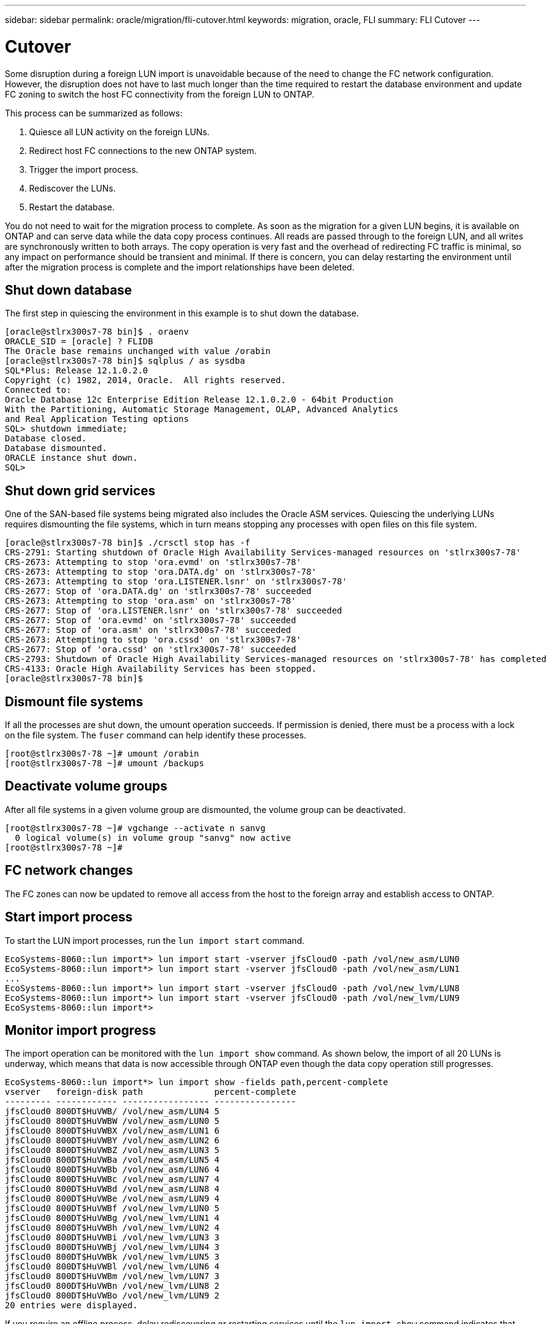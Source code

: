 ---
sidebar: sidebar
permalink: oracle/migration/fli-cutover.html
keywords: migration, oracle, FLI
summary: FLI Cutover
---

= Cutover
:hardbreaks:
:nofooter:
:icons: font
:linkattrs:
:imagesdir: ./../media/

[.lead]
Some disruption during a foreign LUN import is unavoidable because of the need to change the FC network configuration. However, the disruption does not have to last much longer than the time required to restart the database environment and update FC zoning to switch the host FC connectivity from the foreign LUN to ONTAP.

This process can be summarized as follows:

. Quiesce all LUN activity on the foreign LUNs.
. Redirect host FC connections to the new ONTAP system.
. Trigger the import process.
. Rediscover the LUNs.
. Restart the database.

You do not need to wait for the migration process to complete. As soon as the migration for a given LUN begins, it is available on ONTAP and can serve data while the data copy process continues. All reads are passed through to the foreign LUN, and all writes are synchronously written to both arrays. The copy operation is very fast and the overhead of redirecting FC traffic is minimal, so any impact on performance should be transient and minimal. If there is concern, you can delay restarting the environment until after the migration process is complete and the import relationships have been deleted.

== Shut down database

The first step in quiescing the environment in this example is to shut down the database.

....
[oracle@stlrx300s7-78 bin]$ . oraenv
ORACLE_SID = [oracle] ? FLIDB
The Oracle base remains unchanged with value /orabin
[oracle@stlrx300s7-78 bin]$ sqlplus / as sysdba
SQL*Plus: Release 12.1.0.2.0
Copyright (c) 1982, 2014, Oracle.  All rights reserved.
Connected to:
Oracle Database 12c Enterprise Edition Release 12.1.0.2.0 - 64bit Production
With the Partitioning, Automatic Storage Management, OLAP, Advanced Analytics
and Real Application Testing options
SQL> shutdown immediate;
Database closed.
Database dismounted.
ORACLE instance shut down.
SQL>
....

== Shut down grid services

One of the SAN-based file systems being migrated also includes the Oracle ASM services. Quiescing the underlying LUNs requires dismounting the file systems, which in turn means stopping any processes with open files on this file system.

....
[oracle@stlrx300s7-78 bin]$ ./crsctl stop has -f
CRS-2791: Starting shutdown of Oracle High Availability Services-managed resources on 'stlrx300s7-78'
CRS-2673: Attempting to stop 'ora.evmd' on 'stlrx300s7-78'
CRS-2673: Attempting to stop 'ora.DATA.dg' on 'stlrx300s7-78'
CRS-2673: Attempting to stop 'ora.LISTENER.lsnr' on 'stlrx300s7-78'
CRS-2677: Stop of 'ora.DATA.dg' on 'stlrx300s7-78' succeeded
CRS-2673: Attempting to stop 'ora.asm' on 'stlrx300s7-78'
CRS-2677: Stop of 'ora.LISTENER.lsnr' on 'stlrx300s7-78' succeeded
CRS-2677: Stop of 'ora.evmd' on 'stlrx300s7-78' succeeded
CRS-2677: Stop of 'ora.asm' on 'stlrx300s7-78' succeeded
CRS-2673: Attempting to stop 'ora.cssd' on 'stlrx300s7-78'
CRS-2677: Stop of 'ora.cssd' on 'stlrx300s7-78' succeeded
CRS-2793: Shutdown of Oracle High Availability Services-managed resources on 'stlrx300s7-78' has completed
CRS-4133: Oracle High Availability Services has been stopped.
[oracle@stlrx300s7-78 bin]$
....

== Dismount file systems

If all the processes are shut down, the umount operation succeeds. If permission is denied, there must be a process with a lock on the file system. The `fuser` command can help identify these processes.

....
[root@stlrx300s7-78 ~]# umount /orabin
[root@stlrx300s7-78 ~]# umount /backups
....

== Deactivate volume groups

After all file systems in a given volume group are dismounted, the volume group can be deactivated.

....
[root@stlrx300s7-78 ~]# vgchange --activate n sanvg
  0 logical volume(s) in volume group "sanvg" now active
[root@stlrx300s7-78 ~]#
....

== FC network changes

The FC zones can now be updated to remove all access from the host to the foreign array and establish access to ONTAP.

== Start import process

To start the LUN import processes, run the `lun import start` command.

....
EcoSystems-8060::lun import*> lun import start -vserver jfsCloud0 -path /vol/new_asm/LUN0
EcoSystems-8060::lun import*> lun import start -vserver jfsCloud0 -path /vol/new_asm/LUN1
...
EcoSystems-8060::lun import*> lun import start -vserver jfsCloud0 -path /vol/new_lvm/LUN8
EcoSystems-8060::lun import*> lun import start -vserver jfsCloud0 -path /vol/new_lvm/LUN9
EcoSystems-8060::lun import*>
....

== Monitor import progress

The import operation can be monitored with the `lun import show` command. As shown below, the import of all 20 LUNs is underway, which means that data is now accessible through ONTAP even though the data copy operation still progresses.

....
EcoSystems-8060::lun import*> lun import show -fields path,percent-complete
vserver   foreign-disk path              percent-complete
--------- ------------ ----------------- ----------------
jfsCloud0 800DT$HuVWB/ /vol/new_asm/LUN4 5
jfsCloud0 800DT$HuVWBW /vol/new_asm/LUN0 5
jfsCloud0 800DT$HuVWBX /vol/new_asm/LUN1 6
jfsCloud0 800DT$HuVWBY /vol/new_asm/LUN2 6
jfsCloud0 800DT$HuVWBZ /vol/new_asm/LUN3 5
jfsCloud0 800DT$HuVWBa /vol/new_asm/LUN5 4
jfsCloud0 800DT$HuVWBb /vol/new_asm/LUN6 4
jfsCloud0 800DT$HuVWBc /vol/new_asm/LUN7 4
jfsCloud0 800DT$HuVWBd /vol/new_asm/LUN8 4
jfsCloud0 800DT$HuVWBe /vol/new_asm/LUN9 4
jfsCloud0 800DT$HuVWBf /vol/new_lvm/LUN0 5
jfsCloud0 800DT$HuVWBg /vol/new_lvm/LUN1 4
jfsCloud0 800DT$HuVWBh /vol/new_lvm/LUN2 4
jfsCloud0 800DT$HuVWBi /vol/new_lvm/LUN3 3
jfsCloud0 800DT$HuVWBj /vol/new_lvm/LUN4 3
jfsCloud0 800DT$HuVWBk /vol/new_lvm/LUN5 3
jfsCloud0 800DT$HuVWBl /vol/new_lvm/LUN6 4
jfsCloud0 800DT$HuVWBm /vol/new_lvm/LUN7 3
jfsCloud0 800DT$HuVWBn /vol/new_lvm/LUN8 2
jfsCloud0 800DT$HuVWBo /vol/new_lvm/LUN9 2
20 entries were displayed.
....

If you require an offline process, delay rediscovering or restarting services until the `lun import show` command indicates that all migration is successful and complete. You can then complete the migration process as described in link:../migration/migration_options.html#foreign-lun-import-fli[Foreign LUN Import—Completion].

If you require an online migration, proceed to rediscover the LUNs in their new home and bring up the services.

== Scan for SCSI device changes

In most cases, the simplest option to rediscover new LUNs is to restart the host. Doing so automatically removes old stale devices, properly discovers all new LUNs, and builds associated devices such as multipathing devices. The example here shows a wholly online process for demonstration purposes.

Caution: Before restarting a host, make sure that all entries in `/etc/fstab` that reference migrated SAN resources are commented out. If this is not done and there are problems with LUN access, the OS might not boot. This situation does not damage data. However, it can be very inconvenient to boot into rescue mode or a similar mode and correct the `/etc/fstab` so that the OS can be booted to enable troubleshooting.

The LUNs on the version of Linux used in this example can be rescanned with the `rescan-scsi-bus.sh` command. If the command is successful, each LUN path should appear in the output. The output can be difficult to interpret, but, if the zoning and igroup configuration was correct, many LUNs should appear that include a `NETAPP` vendor string.

....
[root@stlrx300s7-78 /]# rescan-scsi-bus.sh
Scanning SCSI subsystem for new devices
Scanning host 0 for  SCSI target IDs  0 1 2 3 4 5 6 7, all LUNs
 Scanning for device 0 2 0 0 ...
OLD: Host: scsi0 Channel: 02 Id: 00 Lun: 00
      Vendor: LSI      Model: RAID SAS 6G 0/1  Rev: 2.13
      Type:   Direct-Access                    ANSI SCSI revision: 05
Scanning host 1 for  SCSI target IDs  0 1 2 3 4 5 6 7, all LUNs
 Scanning for device 1 0 0 0 ...
OLD: Host: scsi1 Channel: 00 Id: 00 Lun: 00
      Vendor: Optiarc  Model: DVD RW AD-7760H  Rev: 1.41
      Type:   CD-ROM                           ANSI SCSI revision: 05
Scanning host 2 for  SCSI target IDs  0 1 2 3 4 5 6 7, all LUNs
Scanning host 3 for  SCSI target IDs  0 1 2 3 4 5 6 7, all LUNs
Scanning host 4 for  SCSI target IDs  0 1 2 3 4 5 6 7, all LUNs
Scanning host 5 for  SCSI target IDs  0 1 2 3 4 5 6 7, all LUNs
Scanning host 6 for  SCSI target IDs  0 1 2 3 4 5 6 7, all LUNs
Scanning host 7 for  all SCSI target IDs, all LUNs
 Scanning for device 7 0 0 10 ...
OLD: Host: scsi7 Channel: 00 Id: 00 Lun: 10
      Vendor: NETAPP   Model: LUN C-Mode       Rev: 8300
      Type:   Direct-Access                    ANSI SCSI revision: 05
 Scanning for device 7 0 0 11 ...
OLD: Host: scsi7 Channel: 00 Id: 00 Lun: 11
      Vendor: NETAPP   Model: LUN C-Mode       Rev: 8300
      Type:   Direct-Access                    ANSI SCSI revision: 05
 Scanning for device 7 0 0 12 ...
...
OLD: Host: scsi9 Channel: 00 Id: 01 Lun: 18
      Vendor: NETAPP   Model: LUN C-Mode       Rev: 8300
      Type:   Direct-Access                    ANSI SCSI revision: 05
 Scanning for device 9 0 1 19 ...
OLD: Host: scsi9 Channel: 00 Id: 01 Lun: 19
      Vendor: NETAPP   Model: LUN C-Mode       Rev: 8300
      Type:   Direct-Access                    ANSI SCSI revision: 05
0 new or changed device(s) found.
0 remapped or resized device(s) found.
0 device(s) removed.
....

== Check for multipath devices

The LUN discovery process also triggers the recreation of multipath devices, but the Linux multipathing driver is known to have occasional problems. The output of `multipath - ll` should be checked to verify that the output looks as expected. For example, the output below shows multipath devices associated with a `NETAPP` vendor string. Each device has four paths, with two at a priority of 50 and two at a priority of 10. Although the exact output can vary with different versions of Linux, this output looks as expected.

[NOTE]
Reference the host utilities documentation for the version of Linux you use to verify that the `/etc/multipath.conf` settings are correct.

....
[root@stlrx300s7-78 /]# multipath -ll
3600a098038303558735d493762504b36 dm-5 NETAPP  ,LUN C-Mode
size=10G features='4 queue_if_no_path pg_init_retries 50 retain_attached_hw_handle' hwhandler='1 alua' wp=rw
|-+- policy='service-time 0' prio=50 status=active
| |- 7:0:1:4  sdat 66:208 active ready running
| `- 9:0:1:4  sdbn 68:16  active ready running
`-+- policy='service-time 0' prio=10 status=enabled
  |- 7:0:0:4  sdf  8:80   active ready running
  `- 9:0:0:4  sdz  65:144 active ready running
3600a098038303558735d493762504b2d dm-10 NETAPP  ,LUN C-Mode
size=10G features='4 queue_if_no_path pg_init_retries 50 retain_attached_hw_handle' hwhandler='1 alua' wp=rw
|-+- policy='service-time 0' prio=50 status=active
| |- 7:0:1:8  sdax 67:16  active ready running
| `- 9:0:1:8  sdbr 68:80  active ready running
`-+- policy='service-time 0' prio=10 status=enabled
  |- 7:0:0:8  sdj  8:144  active ready running
  `- 9:0:0:8  sdad 65:208 active ready running
...
3600a098038303558735d493762504b37 dm-8 NETAPP  ,LUN C-Mode
size=10G features='4 queue_if_no_path pg_init_retries 50 retain_attached_hw_handle' hwhandler='1 alua' wp=rw
|-+- policy='service-time 0' prio=50 status=active
| |- 7:0:1:5  sdau 66:224 active ready running
| `- 9:0:1:5  sdbo 68:32  active ready running
`-+- policy='service-time 0' prio=10 status=enabled
  |- 7:0:0:5  sdg  8:96   active ready running
  `- 9:0:0:5  sdaa 65:160 active ready running
3600a098038303558735d493762504b4b dm-22 NETAPP  ,LUN C-Mode
size=10G features='4 queue_if_no_path pg_init_retries 50 retain_attached_hw_handle' hwhandler='1 alua' wp=rw
|-+- policy='service-time 0' prio=50 status=active
| |- 7:0:1:19 sdbi 67:192 active ready running
| `- 9:0:1:19 sdcc 69:0   active ready running
`-+- policy='service-time 0' prio=10 status=enabled
  |- 7:0:0:19 sdu  65:64  active ready running
  `- 9:0:0:19 sdao 66:128 active ready running
....

== Reactivate LVM volume group

If the LVM LUNs have been properly discovered, the `vgchange --activate y` command should succeed. This is a good example of the value of a logical volume manager. A change in the WWN of a LUN or even a serial number is unimportant because the volume group metadata is written on the LUN itself.

The OS scanned the LUNs and discovered a small amount of data written on the LUN that identifies it as a physical volume belonging to the `sanvg volumegroup`. It then built all of the required devices. All that is required is to reactivate the volume group.

....
[root@stlrx300s7-78 /]# vgchange --activate y sanvg
  Found duplicate PV fpCzdLTuKfy2xDZjai1NliJh3TjLUBiT: using /dev/mapper/3600a098038303558735d493762504b46 not /dev/sdp
  Using duplicate PV /dev/mapper/3600a098038303558735d493762504b46 from subsystem DM, ignoring /dev/sdp
  2 logical volume(s) in volume group "sanvg" now active
....

== Remount file systems

After the volume group is reactivated, the file systems can be mounted with all of the original data intact. As discussed previously, the file systems are fully operational even if data replication is still active in the back group.

....
[root@stlrx300s7-78 /]# mount /orabin
[root@stlrx300s7-78 /]# mount /backups
[root@stlrx300s7-78 /]# df -k
Filesystem                       1K-blocks      Used Available Use% Mounted on
/dev/mapper/rhel-root             52403200   8837100  43566100  17% /
devtmpfs                          65882776         0  65882776   0% /dev
tmpfs                              6291456        84   6291372   1% /dev/shm
tmpfs                             65898668      9884  65888784   1% /run
tmpfs                             65898668         0  65898668   0% /sys/fs/cgroup
/dev/sda1                           505580    224828    280752  45% /boot
fas8060-nfs-public:/install      199229440 119368256  79861184  60% /install
fas8040-nfs-routable:/snapomatic   9961472     30528   9930944   1% /snapomatic
tmpfs                             13179736        16  13179720   1% /run/user/42
tmpfs                             13179736         0  13179736   0% /run/user/0
/dev/mapper/sanvg-lvorabin        20961280  12357456   8603824  59% /orabin
/dev/mapper/sanvg-lvbackups       73364480  62947536  10416944  86% /backups
....

== Rescan for ASM devices

The ASMlib devices should have been rediscovered when the SCSI devices were rescanned. Rediscovery can be verified online by restarting ASMlib and then scanning the disks.

[NOTE]
This step is only relevant to ASM configurations where ASMlib is used.

Caution: Where ASMlib is not used, the `/dev/mapper` devices should have been automatically recreated. However, the permissions might not be correct. You must set special permissions on the underlying devices for ASM in the absence of ASMlib. Doing so is usually accomplished through special entries in either the `/etc/multipath.conf` or `udev` rules, or possibly in both rule sets. These files might need to be updated to reflect changes in the environment in terms of WWNs or serial numbers to make sure that the ASM devices still have the correct permissions.

In this example, restarting ASMlib and scanning for disks show the same 10 ASM LUNs as the original environment.

....
[root@stlrx300s7-78 /]# oracleasm exit
Unmounting ASMlib driver filesystem: /dev/oracleasm
Unloading module "oracleasm": oracleasm
[root@stlrx300s7-78 /]# oracleasm init
Loading module "oracleasm": oracleasm
Configuring "oracleasm" to use device physical block size
Mounting ASMlib driver filesystem: /dev/oracleasm
[root@stlrx300s7-78 /]# oracleasm scandisks
Reloading disk partitions: done
Cleaning any stale ASM disks...
Scanning system for ASM disks...
Instantiating disk "ASM0"
Instantiating disk "ASM1"
Instantiating disk "ASM2"
Instantiating disk "ASM3"
Instantiating disk "ASM4"
Instantiating disk "ASM5"
Instantiating disk "ASM6"
Instantiating disk "ASM7"
Instantiating disk "ASM8"
Instantiating disk "ASM9"
....

== Restart grid services

Now that the LVM and ASM devices are online and available, the grid services can be restarted.

....
[root@stlrx300s7-78 /]# cd /orabin/product/12.1.0/grid/bin
[root@stlrx300s7-78 bin]# ./crsctl start has
....

== Restart database

After the grid services have been restarted, the database can be brought up. It might be necessary to wait a few minutes for the ASM services to become fully available before trying to start the database.

....
[root@stlrx300s7-78 bin]# su - oracle
[oracle@stlrx300s7-78 ~]$ . oraenv
ORACLE_SID = [oracle] ? FLIDB
The Oracle base has been set to /orabin
[oracle@stlrx300s7-78 ~]$ sqlplus / as sysdba
SQL*Plus: Release 12.1.0.2.0
Copyright (c) 1982, 2014, Oracle.  All rights reserved.
Connected to an idle instance.
SQL> startup
ORACLE instance started.
Total System Global Area 3221225472 bytes
Fixed Size                  4502416 bytes
Variable Size            1207962736 bytes
Database Buffers         1996488704 bytes
Redo Buffers               12271616 bytes
Database mounted.
Database opened.
SQL>
....
